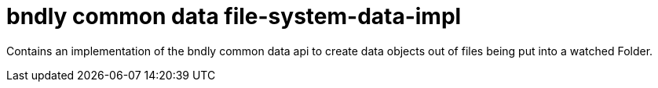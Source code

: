 = bndly common data file-system-data-impl

Contains an implementation of the bndly common data api to create data objects out of files being put into a watched Folder.